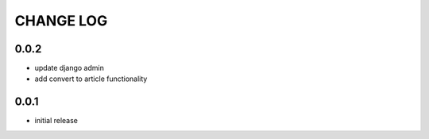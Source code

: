 CHANGE LOG
==========

0.0.2
-----
- update django admin
- add convert to article functionality

0.0.1
-----
- initial release
